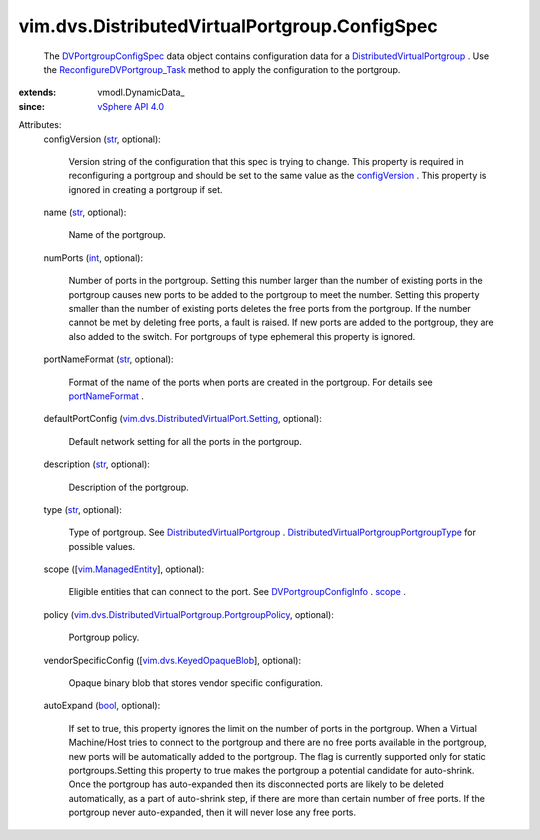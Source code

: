 
vim.dvs.DistributedVirtualPortgroup.ConfigSpec
==============================================
  The `DVPortgroupConfigSpec <vim/dvs/DistributedVirtualPortgroup/ConfigSpec.rst>`_ data object contains configuration data for a `DistributedVirtualPortgroup <vim/dvs/DistributedVirtualPortgroup.rst>`_ . Use the `ReconfigureDVPortgroup_Task <vim/dvs/DistributedVirtualPortgroup.rst#reconfigure>`_ method to apply the configuration to the portgroup.
:extends: vmodl.DynamicData_
:since: `vSphere API 4.0 <vim/version.rst#vimversionversion5>`_

Attributes:
    configVersion (`str <https://docs.python.org/2/library/stdtypes.html>`_, optional):

       Version string of the configuration that this spec is trying to change. This property is required in reconfiguring a portgroup and should be set to the same value as the `configVersion <vim/dvs/DistributedVirtualPortgroup/ConfigInfo.rst#configVersion>`_ . This property is ignored in creating a portgroup if set.
    name (`str <https://docs.python.org/2/library/stdtypes.html>`_, optional):

       Name of the portgroup.
    numPorts (`int <https://docs.python.org/2/library/stdtypes.html>`_, optional):

       Number of ports in the portgroup. Setting this number larger than the number of existing ports in the portgroup causes new ports to be added to the portgroup to meet the number. Setting this property smaller than the number of existing ports deletes the free ports from the portgroup. If the number cannot be met by deleting free ports, a fault is raised. If new ports are added to the portgroup, they are also added to the switch. For portgroups of type ephemeral this property is ignored.
    portNameFormat (`str <https://docs.python.org/2/library/stdtypes.html>`_, optional):

       Format of the name of the ports when ports are created in the portgroup. For details see `portNameFormat <vim/dvs/DistributedVirtualPortgroup/ConfigInfo.rst#portNameFormat>`_ .
    defaultPortConfig (`vim.dvs.DistributedVirtualPort.Setting <vim/dvs/DistributedVirtualPort/Setting.rst>`_, optional):

       Default network setting for all the ports in the portgroup.
    description (`str <https://docs.python.org/2/library/stdtypes.html>`_, optional):

       Description of the portgroup.
    type (`str <https://docs.python.org/2/library/stdtypes.html>`_, optional):

       Type of portgroup. See `DistributedVirtualPortgroup <vim/dvs/DistributedVirtualPortgroup.rst>`_ . `DistributedVirtualPortgroupPortgroupType <vim/dvs/DistributedVirtualPortgroup/PortgroupType.rst>`_ for possible values.
    scope ([`vim.ManagedEntity <vim/ManagedEntity.rst>`_], optional):

       Eligible entities that can connect to the port. See `DVPortgroupConfigInfo <vim/dvs/DistributedVirtualPortgroup/ConfigInfo.rst>`_ . `scope <vim/dvs/DistributedVirtualPortgroup/ConfigInfo.rst#scope>`_ .
    policy (`vim.dvs.DistributedVirtualPortgroup.PortgroupPolicy <vim/dvs/DistributedVirtualPortgroup/PortgroupPolicy.rst>`_, optional):

       Portgroup policy.
    vendorSpecificConfig ([`vim.dvs.KeyedOpaqueBlob <vim/dvs/KeyedOpaqueBlob.rst>`_], optional):

       Opaque binary blob that stores vendor specific configuration.
    autoExpand (`bool <https://docs.python.org/2/library/stdtypes.html>`_, optional):

       If set to true, this property ignores the limit on the number of ports in the portgroup. When a Virtual Machine/Host tries to connect to the portgroup and there are no free ports available in the portgroup, new ports will be automatically added to the portgroup. The flag is currently supported only for static portgroups.Setting this property to true makes the portgroup a potential candidate for auto-shrink. Once the portgroup has auto-expanded then its disconnected ports are likely to be deleted automatically, as a part of auto-shrink step, if there are more than certain number of free ports. If the portgroup never auto-expanded, then it will never lose any free ports.
